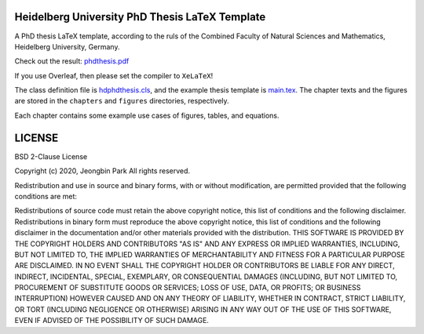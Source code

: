 Heidelberg University PhD Thesis LaTeX Template
===============================================

A PhD thesis LaTeX template, according to the ruls of the Combined Faculty of Natural Sciences and Mathematics, Heidelberg University, Germany.

Check out the result: `phdthesis.pdf </phdthesis.pdf>`_

If you use Overleaf, then please set the compiler to ``XeLaTeX``!

The class definition file is `hdphdthesis.cls </hdphdthesis.cls>`_, and the example thesis template is `main.tex </main.tex>`_. The chapter texts and the figures are stored in the ``chapters`` and ``figures`` directories, respectively.

Each chapter contains some example use cases of figures, tables, and equations.

LICENSE
=======

BSD 2-Clause License

Copyright (c) 2020, Jeongbin Park All rights reserved.

Redistribution and use in source and binary forms, with or without modification, are permitted provided that the following conditions are met:

Redistributions of source code must retain the above copyright notice, this list of conditions and the following disclaimer.
Redistributions in binary form must reproduce the above copyright notice, this list of conditions and the following disclaimer in the documentation and/or other materials provided with the distribution.
THIS SOFTWARE IS PROVIDED BY THE COPYRIGHT HOLDERS AND CONTRIBUTORS "AS IS" AND ANY EXPRESS OR IMPLIED WARRANTIES, INCLUDING, BUT NOT LIMITED TO, THE IMPLIED WARRANTIES OF MERCHANTABILITY AND FITNESS FOR A PARTICULAR PURPOSE ARE DISCLAIMED. IN NO EVENT SHALL THE COPYRIGHT HOLDER OR CONTRIBUTORS BE LIABLE FOR ANY DIRECT, INDIRECT, INCIDENTAL, SPECIAL, EXEMPLARY, OR CONSEQUENTIAL DAMAGES (INCLUDING, BUT NOT LIMITED TO, PROCUREMENT OF SUBSTITUTE GOODS OR SERVICES; LOSS OF USE, DATA, OR PROFITS; OR BUSINESS INTERRUPTION) HOWEVER CAUSED AND ON ANY THEORY OF LIABILITY, WHETHER IN CONTRACT, STRICT LIABILITY, OR TORT (INCLUDING NEGLIGENCE OR OTHERWISE) ARISING IN ANY WAY OUT OF THE USE OF THIS SOFTWARE, EVEN IF ADVISED OF THE POSSIBILITY OF SUCH DAMAGE.

